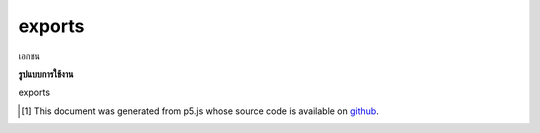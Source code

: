 .. raw:: html

	<script src="https://sketch.netpie.io/widget/p5-widget.js"></script>

exports
=========

เอกชน

.. PRIVATE

**รูปแบบการใช้งาน**

exports

..  [#f1] This document was generated from p5.js whose source code is available on `github <https://github.com/processing/p5.js>`_.
